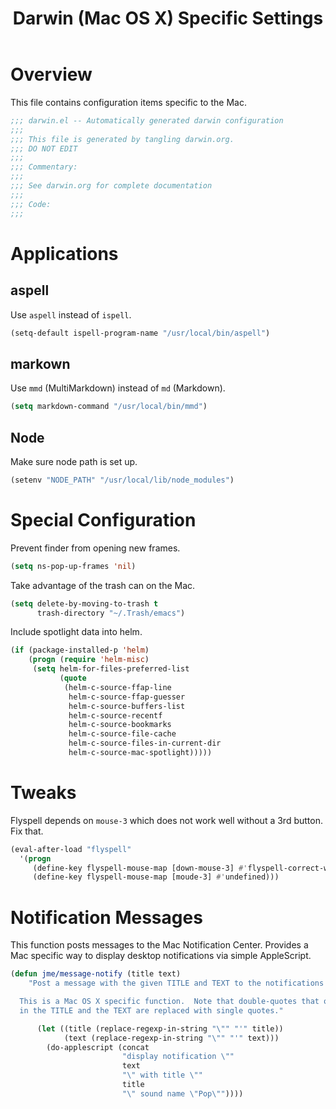 #+TITLE: Darwin (Mac OS X) Specific Settings
#+OPTIONS: toc:4 h:4
#+STARTUP: showeverything

* Overview

This file contains configuration items specific to the Mac. 

#+BEGIN_SRC emacs-lisp :padline no
;;; darwin.el -- Automatically generated darwin configuration
;;;
;;; This file is generated by tangling darwin.org.
;;; DO NOT EDIT
;;;
;;; Commentary:
;;;
;;; See darwin.org for complete documentation
;;; 
;;; Code:
;;;

#+END_SRC

* Applications
** aspell

Use =aspell= instead of =ispell=.

#+BEGIN_SRC emacs-lisp
(setq-default ispell-program-name "/usr/local/bin/aspell")
#+END_SRC
** markown

Use =mmd= (MultiMarkdown) instead of =md= (Markdown).

#+BEGIN_SRC emacs-lisp
(setq markdown-command "/usr/local/bin/mmd")
#+END_SRC

** Node

Make sure node path is set up.

#+BEGIN_SRC emacs-lisp
(setenv "NODE_PATH" "/usr/local/lib/node_modules")
#+END_SRC

* Special Configuration

Prevent finder from opening new frames.

#+BEGIN_SRC emacs-lisp
(setq ns-pop-up-frames 'nil)
#+END_SRC

Take advantage of the trash can on the Mac.

#+BEGIN_SRC emacs-lisp
(setq delete-by-moving-to-trash t
      trash-directory "~/.Trash/emacs")
#+END_SRC

Include spotlight data into helm.

#+BEGIN_SRC emacs-lisp
(if (package-installed-p 'helm)
    (progn (require 'helm-misc)
     (setq helm-for-files-preferred-list
           (quote
            (helm-c-source-ffap-line
             helm-c-source-ffap-guesser
             helm-c-source-buffers-list
             helm-c-source-recentf
             helm-c-source-bookmarks
             helm-c-source-file-cache
             helm-c-source-files-in-current-dir
             helm-c-source-mac-spotlight)))))
#+END_SRC

* Tweaks

Flyspell depends on =mouse-3= which does not work well without a 3rd
button. Fix that.

#+BEGIN_SRC emacs-lisp
(eval-after-load "flyspell"
  '(progn
     (define-key flyspell-mouse-map [down-mouse-3] #'flyspell-correct-word)
     (define-key flyspell-mouse-map [moude-3] #'undefined)))
#+END_SRC

* Notification Messages

This function posts messages to the Mac Notification Center. Provides a Mac
specific way to display desktop notifications via simple AppleScript.

#+BEGIN_SRC emacs-lisp
(defun jme/message-notify (title text)
    "Post a message with the given TITLE and TEXT to the notifications center.

  This is a Mac OS X specific function.  Note that double-quotes that occur
  in the TITLE and the TEXT are replaced with single quotes."

      (let ((title (replace-regexp-in-string "\"" "'" title))
            (text (replace-regexp-in-string "\"" "'" text)))
        (do-applescript (concat
                         "display notification \""
                         text
                         "\" with title \""
                         title
                         "\" sound name \"Pop\""))))

#+END_SRC
